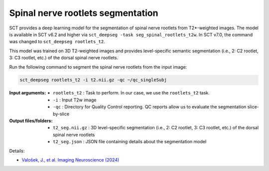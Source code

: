Spinal nerve rootlets segmentation
##################################

SCT provides a deep learning model for the segmentation of spinal nerve rootlets from T2*-weighted images.
The model is available in SCT v6.2 and higher via ``sct_deepseg -task seg_spinal_rootlets_t2w``. In SCT v7.0, the command was changed to ``sct_deepseg rootlets_t2``.

This model was trained on 3D T2-weighted images and provides level-specific semantic segmentation (i.e., 2: C2 rootlet, 3: C3 rootlet, etc.) of the dorsal spinal nerve rootlets.

Run the following command to segment the spinal nerve rootlets from the input image:

.. code:: sh

   sct_deepseg rootlets_t2 -i t2.nii.gz -qc ~/qc_singleSubj

:Input arguments:
    - ``rootlets_t2`` : Task to perform. In our case, we use the ``rootlets_t2`` task.
    - ``-i`` : Input T2w image
    - ``-qc`` : Directory for Quality Control reporting. QC reports allow us to evaluate the segmentation slice-by-slice

:Output files/folders:
    - ``t2_seg.nii.gz`` : 3D level-specific segmentation (i.e., 2: C2 rootlet, 3: C3 rootlet, etc.) of the dorsal spinal nerve rootlets
    - ``t2_seg.json`` : JSON file containing details about the segmentation model


Details:

* `Valošek, J., et al. Imaging Neuroscience (2024) <https://doi.org/10.1162/imag_a_00218>`_